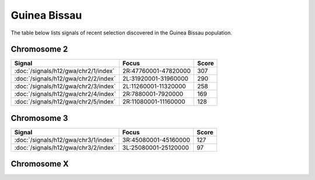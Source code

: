 Guinea Bissau
======================

The table below lists signals of recent selection discovered in the
Guinea Bissau population.

Chromosome 2
------------

.. cssclass:: table-hover
.. csv-table::
    :widths: auto
    :header: Signal,Focus,Score

    :doc:`/signals/h12/gwa/chr2/1/index`,"2R:47760001-47820000",307
    :doc:`/signals/h12/gwa/chr2/2/index`,"2L:31920001-31960000",290
    :doc:`/signals/h12/gwa/chr2/3/index`,"2L:11260001-11320000",258
    :doc:`/signals/h12/gwa/chr2/4/index`,"2R:7880001-7920000",169
    :doc:`/signals/h12/gwa/chr2/5/index`,"2R:11080001-11160000",128
    

Chromosome 3
------------

.. cssclass:: table-hover
.. csv-table::
    :widths: auto
    :header: Signal,Focus,Score

    :doc:`/signals/h12/gwa/chr3/1/index`,"3R:45080001-45160000",127
    :doc:`/signals/h12/gwa/chr3/2/index`,"3L:25080001-25120000",97
    

Chromosome X
------------

.. cssclass:: table-hover
.. csv-table::
    :widths: auto
    :header: Signal,Focus,Score

    

